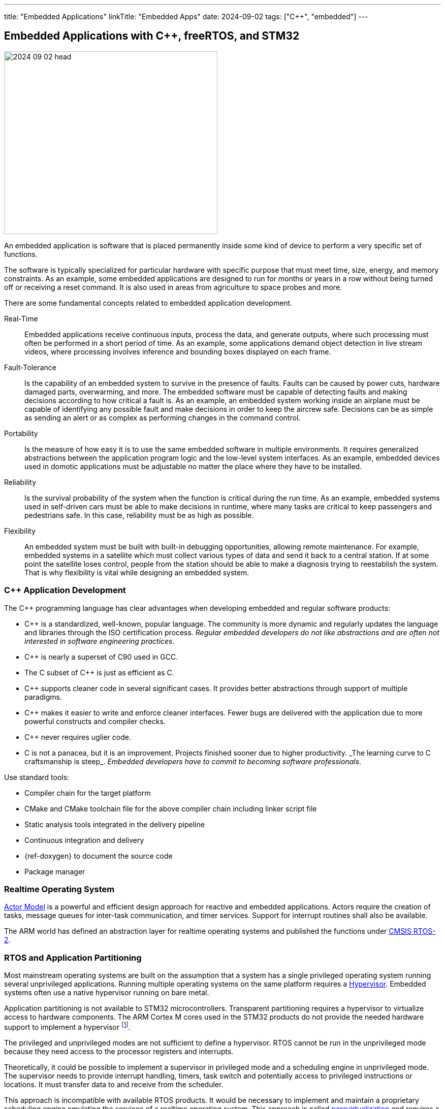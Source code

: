 ---
title: "Embedded Applications"
linkTitle: "Embedded Apps"
date: 2024-09-02
tags: ["C++", "embedded"]
---

== Embedded Applications with C++, freeRTOS, and STM32
:author: Marcel Baumann
:email: <marcel.baumann@tangly.net>
:homepage: https://www.tangly.net/
:company: https://www.tangly.net/[tangly llc]
:ref-actor-model: https://en.wikipedia.org/wiki/Actor_model[Actor Model]
:ref-cmsis-os: https://www.keil.com/pack/doc/CMSIS/RTOS2/html/index.html[CMSIS RTOS-2]
:ref-fsm: https://en.wikipedia.org/wiki/Finite-state_machine[Finite State Machine]
:ref-free-rtos: https://www.freertos.org/[freeRTOS]
:ref-hypervisor: https://en.wikipedia.org/wiki/Hypervisor[Hypervisor]
:ref-paravirtualization: https://en.wikipedia.org/wiki/Paravirtualization[paravirtualization]

image::2024-09-02-head.jpg[width=420,height=360,role=left]

An embedded application is software that is placed permanently inside some kind of device to perform a very specific set of functions.

The software is typically specialized for particular hardware with specific purpose that must meet time, size, energy, and memory constraints.
As an example, some embedded applications are designed to run for months or years in a row without being turned off or receiving a reset command.
It is also used in areas from agriculture to space probes and more.

There are some fundamental concepts related to embedded application development.

Real-Time::
Embedded applications receive continuous inputs, process the data, and generate outputs, where such processing must often be performed in a short period of time.
As an example, some applications demand object detection in live stream videos, where processing involves inference and bounding boxes displayed on each frame.
Fault-Tolerance::
Is the capability of an embedded system to survive in the presence of faults.
Faults can be caused by power cuts, hardware damaged parts, overwarming, and more.
The embedded software must be capable of detecting faults and making decisions according to how critical a fault is.
As an example, an embedded system working inside an airplane must be capable of identifying any possible fault and make decisions in order to keep the aircrew safe.
Decisions can be as simple as sending an alert or as complex as performing changes in the command control.
Portability::
Is the measure of how easy it is to use the same embedded software in multiple environments.
It requires generalized abstractions between the application program logic and the low-level system interfaces.
As an example, embedded devices used in domotic applications must be adjustable no matter the place where they have to be installed.
Reliability::
Is the survival probability of the system when the function is critical during the run time.
As an example, embedded systems used in self-driven cars must be able to make decisions in runtime, where many tasks are critical to keep passengers and pedestrians safe.
In this case, reliability must be as high as possible.
Flexibility::
An embedded system must be built with built-in debugging opportunities, allowing remote maintenance.
For example, embedded systems in a satellite which must collect various types of data and send it back to a central station.
If at some point the satellite loses control, people from the station should be able to make a diagnosis trying to reestablish the system.
That is why flexibility is vital while designing an embedded system.

=== C++ Application Development

The C++ programming language has clear advantages when developing embedded and regular software products:

- C++ is a standardized, well-known, popular language.
The community is more dynamic and regularly updates the language and libraries through the ISO certification process.
_Regular embedded developers do not like abstractions and are often not interested in software engineering practices_.
- C++ is nearly a superset of C90 used in GCC.
- The C subset of C++ is just as efficient as C.
- C++ supports cleaner code in several significant cases.
It provides better abstractions through support of multiple paradigms.
- C++ makes it easier to write and enforce cleaner interfaces.
Fewer bugs are delivered with the application due to more powerful constructs and compiler checks.
- C++ never requires uglier code.
- C++ is not a panacea, but it is an improvement.
Projects finished sooner due to higher productivity.
_The learning curve to C++ craftsmanship is steep_.
_Embedded developers have to commit to becoming software professionals_.

Use standard tools:

- Compiler chain for the target platform
- CMake and CMake toolchain file for the above compiler chain including linker script file
- Static analysis tools integrated in the delivery pipeline
- Continuous integration and delivery
- {ref-doxygen} to document the source code
- Package manager

=== Realtime Operating System

{ref-actor-model} is a powerful and efficient design approach for reactive and embedded applications.
Actors require the creation of tasks, message queues for inter-task communication, and timer services.
Support for interrupt routines shall also be available.

The ARM world has defined an abstraction layer for realtime operating systems and published the functions under {ref-cmsis-os}.

=== RTOS and Application Partitioning

Most mainstream operating systems are built on the assumption that a system has a single privileged operating system running several unprivileged applications.
Running multiple operating systems on the same platform requires a {ref-hypervisor}.
Embedded systems often use a native hypervisor running on bare metal.

Application partitioning is not available to STM32 microcontrollers.
Transparent partitioning requires a hypervisor to virtualize access to hardware components.
The ARM Cortex M cores used in the STM32 products do not provide the needed hardware support to implement a hypervisor
footnote:[AArch64 64-bit architecture introduced in 2011 provides the needed support.
The https://www.embedded-office.com/[Embedded Office] company provides an example of such a solution for safety critical applications.].

The privileged and unprivileged modes are not sufficient to define a hypervisor.
RTOS cannot be run in the unprivileged mode because they need access to the processor registers and interrupts.

Theoretically, it could be possible to implement a supervisor in privileged mode and a scheduling engine in unprivileged mode.
The supervisor needs to provide interrupt handling, timers, task switch and potentially access to privileged instructions or locations.
It must transfer data to and receive from the scheduler.

This approach is incompatible with available RTOS products.
It would be necessary to implement and maintain a proprietary scheduling engine emulating the services of a realtime operating system.
This approach is called {ref-paravirtualization} and requires a partial rewrite of the realtime kernel.
For example, you could implement the services and data structures specified in the CMSIS_OS version 2 module
footnote:[The effort to implement such a layer is huge. Validation and verification activities would be necessary for regulated markets.].
